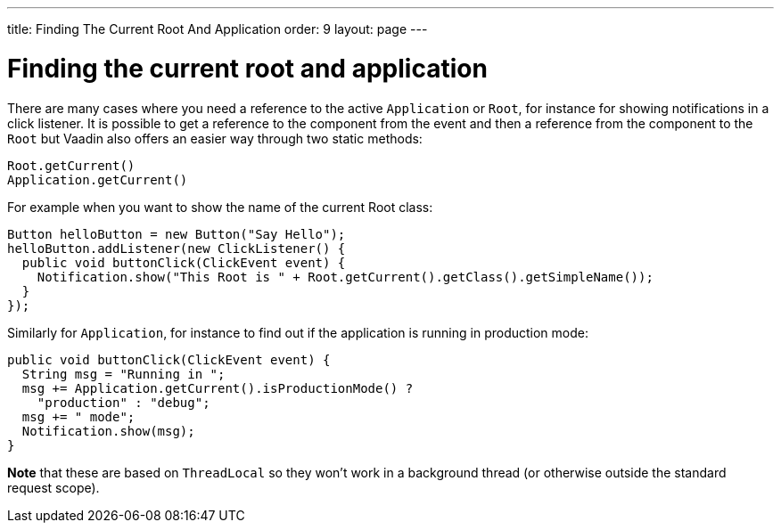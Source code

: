 ---
title: Finding The Current Root And Application
order: 9
layout: page
---

[[finding-the-current-root-and-application]]
= Finding the current root and application

There are many cases where you need a reference to the active
`Application` or `Root`, for instance for showing notifications in a click
listener. It is possible to get a reference to the component from the
event and then a reference from the component to the `Root` but Vaadin
also offers an easier way through two static methods:

[source,java]
....
Root.getCurrent()
Application.getCurrent()
....

For example when you want to show the name of the current Root class:

[source,java]
....
Button helloButton = new Button("Say Hello");
helloButton.addListener(new ClickListener() {
  public void buttonClick(ClickEvent event) {
    Notification.show("This Root is " + Root.getCurrent().getClass().getSimpleName());
  }
});
....

Similarly for `Application`, for instance to find out if the application
is running in production mode:

[source,java]
....
public void buttonClick(ClickEvent event) {
  String msg = "Running in ";
  msg += Application.getCurrent().isProductionMode() ?
    "production" : "debug";
  msg += " mode";
  Notification.show(msg);
}
....

*Note* that these are based on `ThreadLocal` so they won't work in a
background thread (or otherwise outside the standard request scope).
